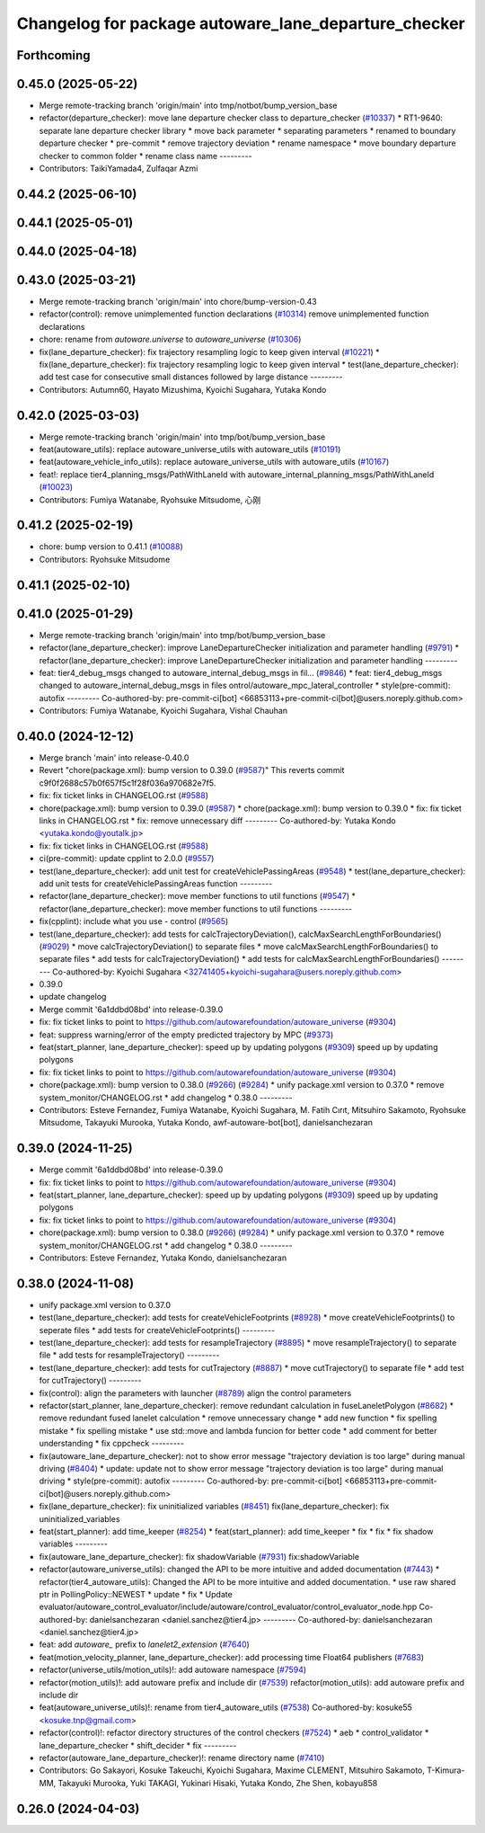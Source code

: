^^^^^^^^^^^^^^^^^^^^^^^^^^^^^^^^^^^^^^^^^^^^^^^^^^^^^
Changelog for package autoware_lane_departure_checker
^^^^^^^^^^^^^^^^^^^^^^^^^^^^^^^^^^^^^^^^^^^^^^^^^^^^^

Forthcoming
-----------

0.45.0 (2025-05-22)
-------------------
* Merge remote-tracking branch 'origin/main' into tmp/notbot/bump_version_base
* refactor(departure_checker): move lane departure checker class to departure_checker  (`#10337 <https://github.com/autowarefoundation/autoware_universe/issues/10337>`_)
  * RT1-9640: separate lane departure checker library
  * move back parameter
  * separating parameters
  * renamed to boundary departure checker
  * pre-commit
  * remove trajectory deviation
  * rename namespace
  * move boundary departure checker to common folder
  * rename class name
  ---------
* Contributors: TaikiYamada4, Zulfaqar Azmi

0.44.2 (2025-06-10)
-------------------

0.44.1 (2025-05-01)
-------------------

0.44.0 (2025-04-18)
-------------------

0.43.0 (2025-03-21)
-------------------
* Merge remote-tracking branch 'origin/main' into chore/bump-version-0.43
* refactor(control): remove unimplemented function declarations (`#10314 <https://github.com/autowarefoundation/autoware_universe/issues/10314>`_)
  remove unimplemented function declarations
* chore: rename from `autoware.universe` to `autoware_universe` (`#10306 <https://github.com/autowarefoundation/autoware_universe/issues/10306>`_)
* fix(lane_departure_checker): fix trajectory resampling logic to keep given interval (`#10221 <https://github.com/autowarefoundation/autoware_universe/issues/10221>`_)
  * fix(lane_departure_checker): fix trajectory resampling logic to keep given interval
  * test(lane_departure_checker): add test case for consecutive small distances followed by large distance
  ---------
* Contributors: Autumn60, Hayato Mizushima, Kyoichi Sugahara, Yutaka Kondo

0.42.0 (2025-03-03)
-------------------
* Merge remote-tracking branch 'origin/main' into tmp/bot/bump_version_base
* feat(autoware_utils): replace autoware_universe_utils with autoware_utils  (`#10191 <https://github.com/autowarefoundation/autoware_universe/issues/10191>`_)
* feat(autoware_vehicle_info_utils): replace autoware_universe_utils with autoware_utils (`#10167 <https://github.com/autowarefoundation/autoware_universe/issues/10167>`_)
* feat!: replace tier4_planning_msgs/PathWithLaneId with autoware_internal_planning_msgs/PathWithLaneId (`#10023 <https://github.com/autowarefoundation/autoware_universe/issues/10023>`_)
* Contributors: Fumiya Watanabe, Ryohsuke Mitsudome, 心刚

0.41.2 (2025-02-19)
-------------------
* chore: bump version to 0.41.1 (`#10088 <https://github.com/autowarefoundation/autoware_universe/issues/10088>`_)
* Contributors: Ryohsuke Mitsudome

0.41.1 (2025-02-10)
-------------------

0.41.0 (2025-01-29)
-------------------
* Merge remote-tracking branch 'origin/main' into tmp/bot/bump_version_base
* refactor(lane_departure_checker): improve LaneDepartureChecker initialization and parameter handling (`#9791 <https://github.com/autowarefoundation/autoware_universe/issues/9791>`_)
  * refactor(lane_departure_checker): improve LaneDepartureChecker initialization and parameter handling
  ---------
* feat: tier4_debug_msgs changed to autoware_internal_debug_msgs in fil… (`#9846 <https://github.com/autowarefoundation/autoware_universe/issues/9846>`_)
  * feat: tier4_debug_msgs changed to autoware_internal_debug_msgs in files ontrol/autoware_mpc_lateral_controller
  * style(pre-commit): autofix
  ---------
  Co-authored-by: pre-commit-ci[bot] <66853113+pre-commit-ci[bot]@users.noreply.github.com>
* Contributors: Fumiya Watanabe, Kyoichi Sugahara, Vishal Chauhan

0.40.0 (2024-12-12)
-------------------
* Merge branch 'main' into release-0.40.0
* Revert "chore(package.xml): bump version to 0.39.0 (`#9587 <https://github.com/autowarefoundation/autoware_universe/issues/9587>`_)"
  This reverts commit c9f0f2688c57b0f657f5c1f28f036a970682e7f5.
* fix: fix ticket links in CHANGELOG.rst (`#9588 <https://github.com/autowarefoundation/autoware_universe/issues/9588>`_)
* chore(package.xml): bump version to 0.39.0 (`#9587 <https://github.com/autowarefoundation/autoware_universe/issues/9587>`_)
  * chore(package.xml): bump version to 0.39.0
  * fix: fix ticket links in CHANGELOG.rst
  * fix: remove unnecessary diff
  ---------
  Co-authored-by: Yutaka Kondo <yutaka.kondo@youtalk.jp>
* fix: fix ticket links in CHANGELOG.rst (`#9588 <https://github.com/autowarefoundation/autoware_universe/issues/9588>`_)
* ci(pre-commit): update cpplint to 2.0.0 (`#9557 <https://github.com/autowarefoundation/autoware_universe/issues/9557>`_)
* test(lane_departure_checker): add unit test for createVehiclePassingAreas (`#9548 <https://github.com/autowarefoundation/autoware_universe/issues/9548>`_)
  * test(lane_departure_checker): add unit tests for createVehiclePassingAreas function
  ---------
* refactor(lane_departure_checker): move member functions to util functions (`#9547 <https://github.com/autowarefoundation/autoware_universe/issues/9547>`_)
  * refactor(lane_departure_checker): move member functions to util functions
  ---------
* fix(cpplint): include what you use - control (`#9565 <https://github.com/autowarefoundation/autoware_universe/issues/9565>`_)
* test(lane_departure_checker): add tests for calcTrajectoryDeviation(), calcMaxSearchLengthForBoundaries() (`#9029 <https://github.com/autowarefoundation/autoware_universe/issues/9029>`_)
  * move calcTrajectoryDeviation() to separate files
  * move calcMaxSearchLengthForBoundaries() to separate files
  * add tests for calcTrajectoryDeviation()
  * add tests for calcMaxSearchLengthForBoundaries()
  ---------
  Co-authored-by: Kyoichi Sugahara <32741405+kyoichi-sugahara@users.noreply.github.com>
* 0.39.0
* update changelog
* Merge commit '6a1ddbd08bd' into release-0.39.0
* fix: fix ticket links to point to https://github.com/autowarefoundation/autoware_universe (`#9304 <https://github.com/autowarefoundation/autoware_universe/issues/9304>`_)
* feat: suppress warning/error of the empty predicted trajectory by MPC (`#9373 <https://github.com/autowarefoundation/autoware_universe/issues/9373>`_)
* feat(start_planner, lane_departure_checker): speed up by updating polygons (`#9309 <https://github.com/autowarefoundation/autoware_universe/issues/9309>`_)
  speed up by updating polygons
* fix: fix ticket links to point to https://github.com/autowarefoundation/autoware_universe (`#9304 <https://github.com/autowarefoundation/autoware_universe/issues/9304>`_)
* chore(package.xml): bump version to 0.38.0 (`#9266 <https://github.com/autowarefoundation/autoware_universe/issues/9266>`_) (`#9284 <https://github.com/autowarefoundation/autoware_universe/issues/9284>`_)
  * unify package.xml version to 0.37.0
  * remove system_monitor/CHANGELOG.rst
  * add changelog
  * 0.38.0
  ---------
* Contributors: Esteve Fernandez, Fumiya Watanabe, Kyoichi Sugahara, M. Fatih Cırıt, Mitsuhiro Sakamoto, Ryohsuke Mitsudome, Takayuki Murooka, Yutaka Kondo, awf-autoware-bot[bot], danielsanchezaran

0.39.0 (2024-11-25)
-------------------
* Merge commit '6a1ddbd08bd' into release-0.39.0
* fix: fix ticket links to point to https://github.com/autowarefoundation/autoware_universe (`#9304 <https://github.com/autowarefoundation/autoware_universe/issues/9304>`_)
* feat(start_planner, lane_departure_checker): speed up by updating polygons (`#9309 <https://github.com/autowarefoundation/autoware_universe/issues/9309>`_)
  speed up by updating polygons
* fix: fix ticket links to point to https://github.com/autowarefoundation/autoware_universe (`#9304 <https://github.com/autowarefoundation/autoware_universe/issues/9304>`_)
* chore(package.xml): bump version to 0.38.0 (`#9266 <https://github.com/autowarefoundation/autoware_universe/issues/9266>`_) (`#9284 <https://github.com/autowarefoundation/autoware_universe/issues/9284>`_)
  * unify package.xml version to 0.37.0
  * remove system_monitor/CHANGELOG.rst
  * add changelog
  * 0.38.0
  ---------
* Contributors: Esteve Fernandez, Yutaka Kondo, danielsanchezaran

0.38.0 (2024-11-08)
-------------------
* unify package.xml version to 0.37.0
* test(lane_departure_checker): add tests for createVehicleFootprints (`#8928 <https://github.com/autowarefoundation/autoware_universe/issues/8928>`_)
  * move createVehicleFootprints() to seperate files
  * add tests for createVehicleFootprints()
  ---------
* test(lane_departure_checker): add tests for resampleTrajectory (`#8895 <https://github.com/autowarefoundation/autoware_universe/issues/8895>`_)
  * move resampleTrajectory() to separate file
  * add tests for resampleTrajectory()
  ---------
* test(lane_departure_checker): add tests for cutTrajectory (`#8887 <https://github.com/autowarefoundation/autoware_universe/issues/8887>`_)
  * move cutTrajectory() to separate file
  * add test for cutTrajectory()
  ---------
* fix(control): align the parameters with launcher (`#8789 <https://github.com/autowarefoundation/autoware_universe/issues/8789>`_)
  align the control parameters
* refactor(start_planner, lane_departure_checker): remove redundant calculation in fuseLaneletPolygon (`#8682 <https://github.com/autowarefoundation/autoware_universe/issues/8682>`_)
  * remove redundant fused lanelet calculation
  * remove unnecessary change
  * add new function
  * fix spelling mistake
  * fix spelling mistake
  * use std::move and lambda funcion for better code
  * add comment for better understanding
  * fix cppcheck
  ---------
* fix(autoware_lane_departure_checker): not to show error message "trajectory deviation is too large" during manual driving (`#8404 <https://github.com/autowarefoundation/autoware_universe/issues/8404>`_)
  * update: update not to show error message "trajectory deviation is too large" during manual driving
  * style(pre-commit): autofix
  ---------
  Co-authored-by: pre-commit-ci[bot] <66853113+pre-commit-ci[bot]@users.noreply.github.com>
* fix(lane_departure_checker): fix uninitialized variables (`#8451 <https://github.com/autowarefoundation/autoware_universe/issues/8451>`_)
  fix(lane_departure_checker): fix uninitialized_variables
* feat(start_planner): add time_keeper (`#8254 <https://github.com/autowarefoundation/autoware_universe/issues/8254>`_)
  * feat(start_planner): add time_keeper
  * fix
  * fix
  * fix shadow variables
  ---------
* fix(autoware_lane_departure_checker): fix shadowVariable (`#7931 <https://github.com/autowarefoundation/autoware_universe/issues/7931>`_)
  fix:shadowVariable
* refactor(autoware_universe_utils): changed the API to be more intuitive and added documentation (`#7443 <https://github.com/autowarefoundation/autoware_universe/issues/7443>`_)
  * refactor(tier4_autoware_utils): Changed the API to be more intuitive and added documentation.
  * use raw shared ptr in PollingPolicy::NEWEST
  * update
  * fix
  * Update evaluator/autoware_control_evaluator/include/autoware/control_evaluator/control_evaluator_node.hpp
  Co-authored-by: danielsanchezaran <daniel.sanchez@tier4.jp>
  ---------
  Co-authored-by: danielsanchezaran <daniel.sanchez@tier4.jp>
* feat: add `autoware\_` prefix to `lanelet2_extension` (`#7640 <https://github.com/autowarefoundation/autoware_universe/issues/7640>`_)
* feat(motion_velocity_planner, lane_departure_checker): add processing time Float64 publishers (`#7683 <https://github.com/autowarefoundation/autoware_universe/issues/7683>`_)
* refactor(universe_utils/motion_utils)!: add autoware namespace (`#7594 <https://github.com/autowarefoundation/autoware_universe/issues/7594>`_)
* refactor(motion_utils)!: add autoware prefix and include dir (`#7539 <https://github.com/autowarefoundation/autoware_universe/issues/7539>`_)
  refactor(motion_utils): add autoware prefix and include dir
* feat(autoware_universe_utils)!: rename from tier4_autoware_utils (`#7538 <https://github.com/autowarefoundation/autoware_universe/issues/7538>`_)
  Co-authored-by: kosuke55 <kosuke.tnp@gmail.com>
* refactor(control)!: refactor directory structures of the control checkers (`#7524 <https://github.com/autowarefoundation/autoware_universe/issues/7524>`_)
  * aeb
  * control_validator
  * lane_departure_checker
  * shift_decider
  * fix
  ---------
* refactor(autoware_lane_departure_checker)!: rename directory name  (`#7410 <https://github.com/autowarefoundation/autoware_universe/issues/7410>`_)
* Contributors: Go Sakayori, Kosuke Takeuchi, Kyoichi Sugahara, Maxime CLEMENT, Mitsuhiro Sakamoto, T-Kimura-MM, Takayuki Murooka, Yuki TAKAGI, Yukinari Hisaki, Yutaka Kondo, Zhe Shen, kobayu858

0.26.0 (2024-04-03)
-------------------
